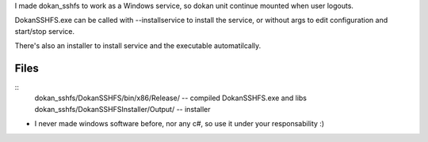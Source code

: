 
I made dokan_sshfs to work as a Windows service, so dokan unit continue mounted when user logouts.

DokanSSHFS.exe can be called with --installservice to install the service, or without args to edit configuration and start/stop service.

There's also an installer to install service and the executable automatilcally.

Files
-----

::
  dokan_sshfs/DokanSSHFS/bin/x86/Release/ -- compiled DokanSSHFS.exe and libs
  dokan_sshfs/DokanSSHFSInstaller/Output/ -- installer


* I never made windows software before, nor any c#, so use it under your responsability :)
